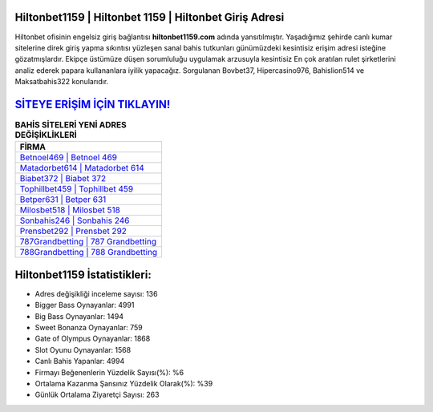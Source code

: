 ﻿Hiltonbet1159 | Hiltonbet 1159 | Hiltonbet Giriş Adresi
===================================

.. image:: images/hiltonbet-giris.jpg
   :width: 600
   
Hiltonbet ofisinin engelsiz giriş bağlantısı **hiltonbet1159.com** adında yansıtılmıştır. Yaşadığımız şehirde canlı kumar sitelerine direk giriş yapma sıkıntısı yüzleşen sanal bahis tutkunları günümüzdeki kesintisiz erişim adresi isteğine gözatmışlardır. Ekipçe üstümüze düşen sorumluluğu uygulamak arzusuyla kesintisiz En çok aratılan rulet şirketlerini analiz ederek papara kullananlara iyilik yapacağız. Sorgulanan Bovbet37, Hipercasino976, Bahislion514 ve Maksatbahis322 konularıdır.

`SİTEYE ERİŞİM İÇİN TIKLAYIN! <https://cutt.ly/QwVVg2Vk>`_
==============

.. list-table:: **BAHİS SİTELERİ YENİ ADRES DEĞİŞİKLİKLERİ**
   :widths: 100
   :header-rows: 1

   * - FİRMA
   * - `Betnoel469 | Betnoel 469 <betnoel469-betnoel-469-betnoel-giris-adresi.html>`_
   * - `Matadorbet614 | Matadorbet 614 <matadorbet614-matadorbet-614-matadorbet-giris-adresi.html>`_
   * - `Biabet372 | Biabet 372 <biabet372-biabet-372-biabet-giris-adresi.html>`_	 
   * - `Tophillbet459 | Tophillbet 459 <tophillbet459-tophillbet-459-tophillbet-giris-adresi.html>`_	 
   * - `Betper631 | Betper 631 <betper631-betper-631-betper-giris-adresi.html>`_ 
   * - `Milosbet518 | Milosbet 518 <milosbet518-milosbet-518-milosbet-giris-adresi.html>`_
   * - `Sonbahis246 | Sonbahis 246 <sonbahis246-sonbahis-246-sonbahis-giris-adresi.html>`_	 
   * - `Prensbet292 | Prensbet 292 <prensbet292-prensbet-292-prensbet-giris-adresi.html>`_
   * - `787Grandbetting | 787 Grandbetting <787grandbetting-787-grandbetting-grandbetting-giris-adresi.html>`_
   * - `788Grandbetting | 788 Grandbetting <788grandbetting-788-grandbetting-grandbetting-giris-adresi.html>`_
	 
Hiltonbet1159 İstatistikleri:
===================================	 
* Adres değişikliği inceleme sayısı: 136
* Bigger Bass Oynayanlar: 4991
* Big Bass Oynayanlar: 1494
* Sweet Bonanza Oynayanlar: 759
* Gate of Olympus Oynayanlar: 1868
* Slot Oyunu Oynayanlar: 1568
* Canlı Bahis Yapanlar: 4994
* Firmayı Beğenenlerin Yüzdelik Sayısı(%): %6
* Ortalama Kazanma Şansınız Yüzdelik Olarak(%): %39
* Günlük Ortalama Ziyaretçi Sayısı: 263
